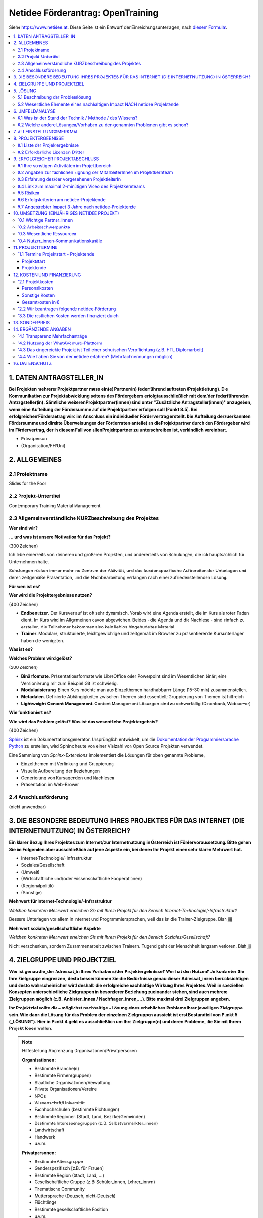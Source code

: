 Netidee Förderantrag: OpenTraining
==================================

Siehe https://www.netidee.at. Diese Seite ist ein Entwurf der
Einreichungsunterlagen, nach `diesem Formular
<https://www.netidee.at/sites/default/files/2018-04/Projekt-Antragsformular%202018%20_%20netidee%20Antragstool.pdf>`__.

.. contents::
   :local:

1. DATEN ANTRAGSTELLER_IN
-------------------------

**Bei Projekten mehrerer Projektpartner muss ein(e) Partner(in)
federführend auftreten (Projektleitung). Die Kommunikation zur
Projektabwicklung seitens des Fördergebers erfolgtausschließlich mit
dem/der federführenden Antragsteller(in). Sämtliche
weiterenProjektpartner(innen) sind unter "Zusätzliche
Antragsteller(innen)" anzugeben, wenn eine Aufteilung der Fördersumme
auf die Projektpartner erfolgen soll (Punkt 8.5). Bei
erfolgreichemFörderantrag wird im Anschluss ein individueller
Fördervertrag erstellt. Die Aufteilung derzuerkannten Fördersumme und
direkte Überweisungen der Förderraten(anteile) an dieProjektpartner
durch den Fördergeber wird im Fördervertrag, der in diesem Fall von
allenProjektpartner zu unterschreiben ist, verbindlich vereinbart.**

* Privatperson
* (Organisation/FH/Uni)

2. ALLGEMEINES
--------------

2.1 Projektname
...............

Slides for the Poor

2.2 Projekt-Untertitel
......................

Contemporary Training Material Management

2.3 Allgemeinverständliche KURZbeschreibung des Projektes
.........................................................

**Wer sind wir?**

**... und was ist unsere Motivation für das Projekt?**

(300 Zeichen)

Ich lebe einerseits von kleineren und größeren Projekten, und
andererseits von Schulungen, die ich hauptsächlich für Unternehmen
halte.

Schulungen rücken immer mehr ins Zentrum der Aktivität, und das
kundenspezifische Aufbereiten der Unterlagen und deren zeitgemäße
Präsentation, und die Nachbearbeitung verlangen nach einer
zufriedenstellenden Lösung.

**Für wen ist es?**

**Wer wird die Projektergebnisse nutzen?**

(400 Zeichen)

* **Endbenutzer**. Der Kursverlauf ist oft sehr dynamisch. Vorab wird
  eine Agenda erstellt, die im Kurs als roter Faden dient. Im Kurs
  wird im Allgemeinen davon abgewichen. Beides - die Agenda und die
  Nachlese - sind einfach zu erstellen, die Teilnehmer bekommen also
  kein lieblos hingehudeltes Material.
* **Trainer**. Modulare, strukturierte, leichtgewichtige und zeitgemäß
  im Browser zu präsentierende Kursunterlagen haben die wenigsten.

**Was ist es?**

**Welches Problem wird gelöst?**

(500 Zeichen)

* **Binärformate**. Präsentationsformate wie LibreOffice oder
  Powerpoint sind im Wesentlichen binär; eine Versionierung mit zum
  Beispiel Git ist schwierig.
* **Modularisierung**. Einen Kurs möchte man aus Einzelthemen
  handhabbarer Länge (15-30 min) zusammenstellen.
* **Metadaten**. Definierte Abhängigkeiten zwischen Themen sind
  essentiell; Gruppierung von Themen ist hilfreich.
* **Lightweight Content Management**. Content Management Lösungen sind
  zu schwerfällig (Datenbank, Webserver)

**Wie funktioniert es?**

**Wie wird das Problem gelöst? Was ist das wesentliche
Projektergebnis?**

(400 Zeichen)

`Sphinx <https://www.sphinx-doc.org/>`__ ist ein
Dokumentationsgenerator. Ursprünglich entwickelt, um die
`Dokumentation der Programmiersprache Python
<https://docs.python.org/3/>`__ zu erstellen, wird Sphinx heute von
einer Vielzahl von Open Source Projekten verwendet.

Eine Sammlung von *Sphinx-Extensions* implementiert die Lösungen für
oben genannte Probleme,

* Einzelthemen mit Verlinkung und Gruppierung
* Visuelle Aufbereitung der Beziehungen
* Generierung von Kursagenden und Nachlesen
* Präsentation im Web-Brower

2.4 Anschlussförderung
......................

(nicht anwendbar)

3. DIE BESONDERE BEDEUTUNG IHRES PROJEKTES FÜR DAS INTERNET (DIE INTERNETNUTZUNG) IN ÖSTERREICH?
------------------------------------------------------------------------------------------------

**Ein klarer Bezug Ihres Projektes zum Internet/zur Internetnutzung in
Österreich ist Fördervoraussetzung. Bitte gehen Sie im Folgenden aber
ausschließlich auf jene Aspekte ein, bei denen Ihr Projekt einen sehr
klaren Mehrwert hat.**

* Internet-Technologie/-Infrastruktur
* Soziales/Gesellschaft
* (Umwelt)
* (Wirtschaftliche und/oder wissenschaftliche Kooperationen)
* (Regionalpolitik)
* (Sonstige)

**Mehrwert für Internet-Technologie/-Infrastruktur**

*Welchen konkreten Mehrwert erreichen Sie mit Ihrem Projekt für den
Bereich Internet-Technologie/-Infrastruktur?*

Bessere Unterlagen vor allem in Internet und Programmiersprachen, weil
das ist die Trainer-Zielgruppe. Blah jjjj

**Mehrwert soziale/gesellschaftliche Aspekte**

*Welchen konkreten Mehrwert erreichen Sie mit Ihrem Projekt für den
Bereich Soziales/Gesellschaft?*

Nicht verschenken, sondern Zusammenarbeit zwischen Trainern. Tugend
geht der Menschheit langsam verloren. Blah jjj

4. ZIELGRUPPE UND PROJEKTZIEL
-----------------------------

**Wer ist genau die_der Adressat_in Ihres Vorhabens/der
Projektergebnisse? Wer hat den Nutzen? Je konkreter Sie Ihre
Zielgruppe eingrenzen, desto besser können Sie die Bedürfnisse genau
dieser Adressat_innen berücksichtigen und desto wahrscheinlicher wird
deshalb die erfolgreiche nachhaltige Wirkung Ihres Projektes. Weil in
speziellen Konzepten unterschiedliche Zielgruppen in besonderer
Beziehung zueinander stehen, sind auch mehrere Zielgruppen möglich
(z.B. Anbieter_innen / Nachfrager_innen,…). Bitte maximal drei
Zielgruppen angeben.**

**Ihr Projektziel sollte die – möglichst nachhaltige - Lösung eines
erhebliches Problems Ihrer jeweiligen Zielgruppe sein. Wie dann die
Lösung für das Problem der einzelnen Zielgruppen aussieht ist erst
Bestandteil von Punkt 5 („LÖSUNG“). Hier in Punkt 4 geht es
ausschließlich um Ihre Zielgruppe(n) und deren Probleme, die Sie mit
Ihrem Projekt lösen wollen.**

.. note:: Hilfestellung Abgrenzung Organisationen/Privatpersonen

   **Organisationen:**

   * Bestimmte Branche(n)
   * Bestimmte Firmen(gruppen)
   * Staatliche Organisationen/Verwaltung
   * Private Organisationen/Vereine
   * NPOs
   * Wissenschaft/Universität
   * Fachhochschulen (bestimmte Richtungen)
   * Bestimmte Regionen (Stadt, Land, Bezirke/Gemeinden)
   * Bestimmte Interessensgruppen (z.B. Selbstvermarkter_innen)
   * Landwirtschaft
   * Handwerk
   * u.v.m.

   **Privatpersonen:**

   * Bestimmte Altersgruppe
   * Genderspezifisch [z.B. für Frauen]
   * Bestimmte Region (Stadt, Land, …)
   * Gesellschaftliche Gruppe (z.B: Schüler_innen, Lehrer_innen)
   * Thematische Community
   * Muttersprache (Deutsch, nicht-Deutsch)
   * Flüchtlinge
   * Bestimmte gesellschaftliche Position
   * u.v.m.

* Zielgruppen jjj N mal ...

  * Zielgruppe des Projektes
  
    * Zielgruppenname
    * Zielgruppentyp; eins von:
  
      * Organisationen
      * Open Source Community
      * Privatpersonen
  
    * Beschreibung/Abgrenzung (350 Zeichen)
  
      Beschreiben Sie bitte Ihre Zielgruppe möglichst konkret. Auch wenn
      Sie im ersten Augenblick denken, die Zielgruppe wäre ganz einfach
      "die Allgemeinheit/die Gesellschaft, finden Sie bei genauer
      Analyse sicher Abgrenzungen bzw. Gruppen, die mehr betroffen sind
      als andere. Siehe dazu auch am Beginn Punkt 4 unter "Hilfestellung
      Abgrenzung Organisationen/Privatpersonen".
  
    * Erhebliches Problem/wesentliches Bedürfnis der Zielgruppe (350
      Zeichen)
  
      Ihr Projektziel sollte sein, für Ihre Zielgruppe ein erhebliches
      Problem lösen bzw. ein wesentliches Bedürfnis zu
      erfüllen. Beschreiben Sie dieses Problem bzw. Bedürfnis Ihrer
      Zielgruppe möglichst anschaulich.
  
    * Abschätzung der Zielgruppengröße (350 Zeichen)
  
      Wie viele Personen Ihrer Zielgruppe leben in Österreich und der EU
      und wären theoretisch mögliche Nutzer_innen Ihrer
      Projektergebnisse? Wie viel Prozent davon könnten Sie nach Ihrer
      Einschätzung realistisch direkt bzw. indirekt erreichen? Falls für
      Sie relevant dieselben Überlegungen für die deutsschsprachigen
      Länder, die EU oder global.


    * Wie haben Sie von den angegebenen erheblichen
      Problemen/wesentlichen Bedürfnissen ihrer Zielgruppe(n) Kenntnis
      erlangt?

      jjj Checklist:

      * Eigene Überlegungen
      * Bin selbst Mitglied der Zielgruppe
      * Gespräche mit Betroffenen aus der Zielgruppe

5. LÖSUNG
---------

5.1 Beschreibung der Problemlösung
..................................

jjj N mal ...

* Zielgruppenname (von oben)
* Beschreibung (400 Zeichen)

5.2 Wesentliche Elemente eines nachhaltigen Impact NACH netidee Projektende
...........................................................................

**In vielen Fällen werden auch nach netidee Projektende Maßnahmen zur
Sicherstellung eines nachhaltigen Impacts der Projektergebnisse
erforderlich sein – was ist hier geplant?**

**Beispielsweise wenn im Rahmen des netidee Projektes eine
Webplattform entsteht: Maßnahmen für die Erhöhung der Sichtbarkeit,
Sicherstellung aktueller Inhalte, technische Wartung,
Performanceverbesserungen, ...**

* (Ich plane keine Aktivitäten nach Ende des netidee Projektes)
* Ich plane Aktivitäten nach Ende des netidee Projektes um einen
  nachhaltigen Impactmeines Projektes sicherzustellen

6. UMFELDANALYSE
----------------

6.1 Was ist der Stand der Technik / Methode / des Wissens?
..........................................................

**Beschreibung und Angabe der wesentlichen Quellen (Websites, Literatur...)**

jjj 500 Zeichen

6.2 Welche andere Lösungen/Vorhaben zu den genannten Problemen gibt es schon?
.............................................................................

**Welche Produkte, Dienstleistungen, Vorhaben/Projekte gibt es gemäß
Ihrer Recherche ganz konkret von Anderen in Hinblick auf die von Ihnen
angegebenen Probleme/Projektziele?**

**Nennen Sie die wesentlichen Quellen ihrer Recherche (Websites, ...)
und beschreiben Sie die Stärken und Schwächen der
Lösungen /konkurrierenden Konzepte relevanter Anbieter/Projekte?**

jjj 1200 Zeichen

* https://github.com/webslides/WebSlides,
  https://t3n.de/news/html-statt-powerpoint-webslides-786214/,
  https://www.youtube.com/watch?v=uE1m21Umn0s
* https://revealjs.com/

  * Sphinx: https://pypi.org/project/sphinx-revealjs/

* Reports:

  * https://opensource.com/article/18/5/markdown-slide-generators
  * https://github.com/slideshow-s9/awesome-slideshows/blob/master/README.md
  * Projektidee (oder so):
    http://docideas.mietus.nl/en/latest/Blog/WebSlides/index.html

7. ALLEINSTELLUNGSMERKMAL
-------------------------

**Was ist aus Sicht Ihrer Zielgruppe(n) das entscheidende
Alleinstellungsmerkmal (USP) Ihrer Problemlösung, wodurch sie sich
vorteilhaft von anderen unterscheidet?**

(600 Zeichen)

* Die Unterlagen sind Native Web Citizens
* Die Unterlagen sind in einem offenen Format verfasst
  (`reStructuredText
  <https://docutils.sourceforge.io/docs/ref/rst/restructuredtext.html>`__,
  beziehungsweise `Sphinx <https://www.sphinx-doc.org/en/master/>`__)
* Die Erstellung und Wartung ist sehr leichtgewichtig; man braucht
  einen Texteditor, ein Filesystem, und etwas Software. Das macht das
  System ideal für IT-affine Trainer.
* Die Software (Sphinx-Extensions) ist in Python geschrieben, was ihre
  Weiterentwicklung attraktiv für die Open Source Community macht.

8. PROJEKTERGEBNISSE
--------------------

**Was wird in Ihrem Projekt bis Projektende erarbeitet , das dann im
Sinne des Open Source Prinzips von Anderen kostenlos genutzt oder auch
weiterentwickelt werden kann?**

**Gemäß den netidee Förderbedingungen sind alle Projektergebnisse auf
der jeweiligen netidee-Projektseite am Projektende zu
veröffentlichen.**

8.1 Liste der Projektergebnisse 
................................

**Je nachvollziehbarer Sie Ihr geplantes Projektergebnis strukturieren
und beschreiben, desto vorteilhafter ist dies für eine positive
Förderzusage.**

**HINWEIS: Verpflichtende Projektergebnisse für alle Projekte, die Sie hier nicht gesondert erwähnen müssen:**

* PROJEKTZWISCHENBERICHT *  (CC-BY / CC-BY-SA)
* PROJEKTZUSAMMENFASSUNG *  (CC-BY / CC-BY-SA)
* PROJEKTENDBERICHT * (CC-BY / CC-BY-SA)
* ENTWICKLERDOKUMENTATION * (CC-BY / CC-BY-SA)
* ANWENDERDOKUMENTATION (Produkt/ Dienstleistungsbeschreibung) *
  (CC-BY / CC-BY-SA) - abhängig von der Art des Projektes
* DOKUMENTATION EXTERNKOMMUNIKATION zur Erreichung Sichtbarkeit
  /Nachhaltigkeit* (CC-BY / CC-BY-SA)

jjj N mal:

* Projektergebnistyp, eins von

  * Software-Client
  * Software-Server
  * Software-Cloud
  * Software-Modul
  * Mobile App
  * Open Hardware
  * Open Data
  * Studie
  * Konzept
  * Dokumentation
  * Andere ...

* Haupteigenschaften/Funktionalität, 350 Zeichen
* Open Source Lizenz

  gemäß Vorgaben im Kapitel acht der `netidee Förderbedingungen
  <https://www.netidee.at/sites/default/files/2020-03/Call15_F%C3%B6rderbedingungen.pdf>`__

  (im Online Formular ist ein Dropdown von Lizenzen)


**jjj**

* Git Repo
* PyPI Package
* Meine Unterlagen als Beispiel (man muss sie nicht Open Source
  machen)

8.2 Erforderliche Lizenzen Dritter
..................................

(keine)

9. ERFOLGREICHER PROJEKTABSCHLUSS
---------------------------------

9.1 Ihre sonstigen Aktivitäten im Projektbereich
................................................

**Ihre bisherigen bzw. aktuellen Aktivitäten im Bereich/im Umfeld
ihres Projektantrages.**

jjj 300 Zeichen

* Grundlegende Sphinx Extensions vorhanden
* Python Trainingsunterlagen nach reStructuredText transkribiert
* Neue Unterlagen werden nur mehr in reStructuredText erstellt

9.2 Angaben zur fachlichen Eignung der MitarbeiterInnen im Projektkernteam
..........................................................................

**Kurze Lebensläufe der Projektbeteiligten sowie wichtige
Veröffentlichungen (Bücher, Fachartikel, Patente, Vorträge) auf dem
Gebiet des Projektes, die den Projektinhalt verdeutlichen.**

jjj 1000 Zeichen

9.3 Erfahrung des/der vorgesehenen ProjektleiterIn
..................................................

jjj 400 Zeichen

* 30 Jahre Programmiererfahrung (hauptsächlich C, C++, Python, Bash)
* 20 davon als Teamleiter, technischer Leiter, Releasemanager
* 12 Jahre Erfahrung als Trainer

9.4 Link zum maximal 2-minütigen Video des Projektkernteams
...........................................................

**In diesem Video möchten wir Ihr Projekt, Sie und ggf. Ihr
Projektkernteam kennenlernen. Es geht hier um eine “knackige”
Darstellung: was gemacht wird und wer die handelnden Personen
sind. So, wie z.B. in der TV-Sendung “2 Minuten 2 Millionen”! Was wir
nicht wollen: Ihren Antrag nochmals vorgelesen bekommen.**

**Und erklären Sie uns (ohne Hintergrundmusik und Windgeräusche!),
warum wir gerade Ihr Vorhaben fördern sollen! Animierte Produktvideos
interessieren uns nicht. Bitte stellen Sie sicher, dass das Video bis
mindestens vier Monate nach Einreichschluss uneingeschränkt aufrufbar
ist.**

jjj Link zum Video

9.5 Risiken
...........

**Welche Projektrisiken sehen Sie?**

jjj 300 Zeichen

* *Fehlende Akzeptanz*. Trainerkollegen haben beispielsweise ein.. 
  ähnlich großes Repertoire an Unterlagen in unterschiedlichen, meist
  proprietären, Formaten.

9.6 Erfolgskriterien am netidee-Projektende
...........................................

**Mit welchen Erfolgskriterien bewerten/messen Sie die Zielerreichung
am Ende des netidee-Projektes?**

jjj N mal:

* Beschreibung
* minimaler Erfolg bei (Mindestkriterien, die aus ihrer Sicht für
  einen positiven Projekterfolg jedenfalls erreicht sein müssen.)
* ausgezeichneter Erfolg bei (Kriterien für den angestrebten
  ausgezeichneten Projekterfolg)

9.7 Angestrebter Impact 3 Jahre nach netidee-Projektende
........................................................

**Mit welchen Erfolgskriterien bewerten/messen Sie die Zielerreichung
drei Jahre nach netidee-Projektende?**

jjj N mal:

* Beschreibung
* ausgezeichneter Erfolg bei (Kriterien für den angestrebten
  ausgezeichneten Projekterfolg)

jjj

10. UMSETZUNG (EINJÄHRIGES NETIDEE PROJEKT)
-------------------------------------------

10.1 Wichtige Partner_innen
...........................

**Kooperationspartner_innen, Dienstleister_innen, sonstige
Mitwirkende, Zielgruppenvertreter_innen,...**

jjj 400 Zeichen

10.2 Arbeitsschwerpunkte
........................

**Wofür sollen Arbeitsstunden/Geld im Projekt vor allem eingesetzt
werden?**

jjj 600 Zeichen

10.3 Wesentliche Ressourcen
...........................

**Welches Know How /Personal ist in welchem Umfang erforderlich,
welche Sachressourcen werden benötigt? Was muss ggf. extern zugekauft
werden?**

jjj 600 Zeichen

10.4 Nutzer_innen-Kommunikationskanäle
.......................................

**Wie erreichen Sie schon während des Projektes die Personen der
Zielgruppe?**

jjj 400 Zeichen

11. PROJEKTTERMINE
------------------

11.1 Termine Projektstart - Projektende
.......................................

Projektstart
,,,,,,,,,,,,

**Der typische Projektbeginn liegt im Dezember bzw. Jänner (Abschluss
des Fördervertrages im Oktober/November). Die geplante Projektdauer
sollte ein Jahr nicht wesentlich überschreiten.**

jjj von bis

Projektende
,,,,,,,,,,,

jjj von bis

12. KOSTEN UND FINANZIERUNG
---------------------------

12.1 Projektkosten
..................

Personalkosten
,,,,,,,,,,,,,,

**Bitte geben Sie die Funktion der einzelnen Mitarbeiter_innen,
Stundenanzahl im Projekt und jeweilige Stundensätze an (z.B. Senior
bzw. Junior Programmierer_in, Designer_in, Contentmanager_in,
Projektmanager_in, technische Assistenz; administrative Assistenz,
Sachbearbeiter_in, Social Media Spzialist_in, ...).**

**Für Firmeneigentümer_innen, Gesellschafter_innen,
Vereinsfunktionär_innen sowie für Privatpersonen beträgt der maximal
förderbare Stundensatz € 40,- (brutto). Für nachweislich angestellte
Projektmitarbeiter_innen errechnet sich der förderbare Stundensatz bei
einem Vollzeitvertrag (38,5 Stunden) mit einem Jahresstundenteiler von
1720, bei Teilzeitbeschäftigten aliquot reduziert. Der
Dienstgeberanteil wird mit einem Faktor 0,3
berücksichtigt. Kalkulation daher: Stundensatz = (Jahresbruttogehalt x
1,3 ) / 1720. Nicht nachvollziehbar hohe Stundensätze können das
Risiko, dass ein höherer Eigenmittelanteil als Bedingung für eine
Förderung festgelegt wird, erhöhen.**

**Gemeinkosten werden nicht gefördert.**

**Bei Anträgen, die HTL-Diplomarbeiten zum Inhalt haben, werden
Personalkosten nicht gefördert.**

jjj Stefan?

* Name
* Funktion
* Stundensatz
* Stunden
* Betrag

Sonstige Kosten
,,,,,,,,,,,,,,,

**Kosten für externe Dienstleistungen, Sachkosten, projektbedingte
Reisekosten sowie Betriebskosten, die unmittelbar durch die
Projekttätigkeit entstehen. Bitte die Kosten nach Material, Leistungen
Dritter, Reisen etc. gliedern. Gemeinkosten werden nicht
gefördert. Die ggf. auf einer Rechnung enthaltene Umsatzsteuer darf in
der netidee Kostenabrechnung nur dann berücksichtigt werden, wenn
die_der Fördernehmer_in nicht vorsteuerabzugsberechtigt ist.**

jjj N mal:

* Konkrete Leistung inkl. Menge/Anzahl, Kosten

(wird leer bleiben)

Gesamtkosten in €
,,,,,,,,,,,,,,,,,

jjj

12.2 Wir beantragen folgende netidee-Förderung
..............................................

* jjj wieviel jetzt?
* jjj Kostendifferenz (€)

13.3 Die restlichen Kosten werden finanziert durch
..................................................

**Bitte aufgliedern in Eigenmittel, andere Förderungseinrichtungen und
sonstige Fremdmittel (Kredite, Leasing).Falls im Projekt pro bono
Leistungen genutzt werden, sind diese hier als Beitrag zur
Restfinanzierung anzugeben(alle pro bono Leistungen als ein
Gesamtbetrag entsprechend den in 13.1 berücksichtigten pro bono
Einzelkosten).**

**ACHTUNG: Wenn die Gesamtprojektkosten höher sind als die beantragte
Förderung, ist dieser Punkt verpflichtend auszufüllen.**

jjj N mal:

* Beschreibung
* Betrag in €

(wird leer bleiben)

13. SONDERPREIS
---------------

**Ich reiche für einen Sonderpreis ein**

* (Ja)
* Nein

14. ERGÄNZENDE ANGABEN
----------------------

14.1 Transparenz Mehrfachanträge
................................

* NEIN, ich reiche neben diesem Antrag KEINE weitere Anträge (Projekte
  und/oderStipendium) im laufenden netidee Call ein und bin NICHT an
  weiteren Anträgen beteiligt.
* (Ich reiche neben diesem Antrag weitere Anträge (Projekte und/oder
  Stipendium) imlaufenden netidee Call ein oder bin an weiteren
  Anträgen beteiligt.)

jjj

14.2 Nutzung der WhatAVenture-Plattform
.......................................

**Ich habe im Zuge der Projektantragsstellung die
WhatAVenture-Plattform genutzt**

* Ja
* (Nein)

14.3 Das eingereichte Projekt ist Teil einer schulischen Verpflichtung (z.B. HTL Diplomarbeit)
..............................................................................................

* (Ja)
* Nein

14.4 Wie haben Sie von der netidee erfahren? (Mehrfachnennungen möglich)
........................................................................

* über die Medien
* über eigene Recherche
* über Uni/FH
* über Freunde/Bekannte/eigenes Netzwerk
* habe bereits früher ein netidee Projekt eingereicht
* über netidee Ideenwettbewerb
* über netidee Open Source Camp
* über Austrian Startups
* über WhatAVenture
* über Werbung auf Facebook bzw. Google
* über ars electronica
* Andere...

jjj

16. DATENSCHUTZ
---------------

blah zur Kenntnis nehmen
